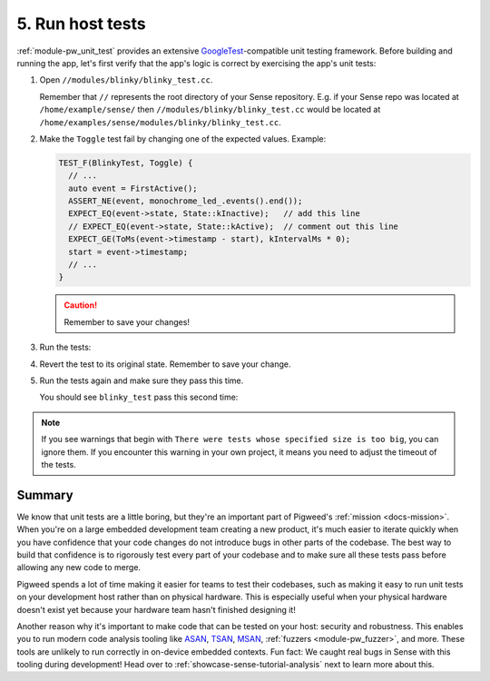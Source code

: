 .. _showcase-sense-tutorial-hosttests:

=================
5. Run host tests
=================
.. _GoogleTest: https://google.github.io/googletest/

:ref:`module-pw_unit_test` provides an extensive `GoogleTest`_-compatible
unit testing framework. Before building and running the app, let's first
verify that the app's logic is correct by exercising the app's unit
tests:

#. Open ``//modules/blinky/blinky_test.cc``.

   Remember that ``//`` represents the root directory of your Sense repository.
   E.g. if your Sense repo was located at ``/home/example/sense/`` then
   ``//modules/blinky/blinky_test.cc`` would be located at
   ``/home/examples/sense/modules/blinky/blinky_test.cc``.

#. Make the ``Toggle`` test fail by changing one of the expected values.
   Example:

   .. code-block:: c++

      TEST_F(BlinkyTest, Toggle) {
        // ...
        auto event = FirstActive();
        ASSERT_NE(event, monochrome_led_.events().end());
        EXPECT_EQ(event->state, State::kInactive);   // add this line
        // EXPECT_EQ(event->state, State::kActive);  // comment out this line
        EXPECT_GE(ToMs(event->timestamp - start), kIntervalMs * 0);
        start = event->timestamp;
        // ...
      }

   .. caution:: Remember to save your changes!

#. Run the tests:

   .. tab-set::

      .. tab-item:: VS Code
         :sync: vsc

         Make sure that your platform is set to **host_simulator**, as demonstrated
         in :ref:`showcase-sense-tutorial-intel-nav`. If VS Code was displaying
         red squiggly line warnings in ``blinky_test.cc``, those should go away.

         In **Bazel Targets** expand **//modules/blinky**, then right-click
         **:blinky_test (cc_test)**, then select **Test target**.

         .. figure:: https://storage.googleapis.com/pigweed-media/sense/20240802/test_target_v2.png
            :alt: Selecting Test target

            Starting ``blinky_test``

         A task launches a terminal. You should see ``blinky_test`` fail:

         .. code-block:: console
            :emphasize-lines: 16

            INF  LED blinking: ON
            INF  [*]
            INF  [ ]
            INF  Stopped blinking
            [       OK ] BlinkyTest.BlinkSlow
            [==========] Done running all tests.
            [  PASSED  ] 3 test(s).
            [  FAILED  ] 1 test(s).
            ================================================================================
            INFO: Found 1 test target...
            Target //modules/blinky:blinky_test up-to-date:
              bazel-bin/modules/blinky/blinky_test
            INFO: Elapsed time: 2.060s, Critical Path: 1.75s
            INFO: 27 processes: 15 internal, 12 linux-sandbox.
            INFO: Build completed, 1 test FAILED, 27 total actions
            //modules/blinky:blinky_test                   FAILED in 0.0s
              /home/kayce/.cache/bazel/_bazel_kayce/e6adb4cdc44e1f72d34a105431e60eae/execroot/_main/bazel-out/k8-fastbuild/testlogs/modules/blinky/blinky_test/test.log

            Executed 1 out of 1 test: 1 fails locally.

         Press any key to close the terminal that was launched.

         .. tip::

            When you want to run all unit tests, open a VS Code Terminal
            and execute ``bazelisk test //...``. You don't need to manually
            set up ``bazelisk``, the Pigweed extension for VS Code sets it
            up for you.

      .. tab-item:: CLI
         :sync: cli

         #. Run the tests with the following command:

         Run the following command. You should see output similar to what's
         shown after the command. The key line is
         ``Executed 1 out of 1 test: 1 fails locally.``

         .. code-block:: console

            bazelisk test //modules/blinky:blinky_test

         You should see output similar to this:

         .. code-block:: text

            INF  LED blinking: ON
            INF  [*]
            INF  LED blinking: OFF
            INF  [ ]
            INF  LED blinking: ON
            INF  [*]
            INF  [ ]
            INF  Stopped blinking
            [       OK ] BlinkyTest.BlinkMany
            [ RUN      ] BlinkyTest.BlinkSlow
            INF  [ ]
            INF  PWM: -
            INF  [ ]
            INF  [ ]
            INF  PWM: +
            INF  PWM: +
            INF  PWM: +
            INF  Blinking 1 times at a 320ms interval
            INF  LED blinking: OFF
            INF  [ ]
            INF  LED blinking: ON
            INF  [*]
            INF  [ ]
            INF  Stopped blinking
            [       OK ] BlinkyTest.BlinkSlow
            [==========] Done running all tests.
            [  PASSED  ] 3 test(s).
            [  FAILED  ] 1 test(s).
            ================================================================================
            INFO: Found 1 test target...
            Target //modules/blinky:blinky_test up-to-date:
              bazel-bin/modules/blinky/blinky_test
            INFO: Elapsed time: 2.032s, Critical Path: 1.69s
            INFO: 9 processes: 1 internal, 8 linux-sandbox.
            INFO: Build completed, 1 test FAILED, 9 total actions
            //modules/blinky:blinky_test                   FAILED in 0.0s
              /home/kayce/.cache/bazel/_bazel_kayce/e6adb4cdc44e1f72d34a105431e60eae/execroot/_main/bazel-out/k8-fastbuild/testlogs/modules/blinky/blinky_test/test.log

            Executed 1 out of 1 test: 1 fails locally.

         .. tip::

            To run all host tests, run this command:

            .. code-block:: console

               bazelisk test //...

#. Revert the test to its original state. Remember to save your change.

#. Run the tests again and make sure they pass this time.

   You should see ``blinky_test`` pass this second time:

   .. code-block:: console
      :emphasize-lines: 8

      INFO: Analyzed target //modules/blinky:blinky_test (0 packages loaded, 0 targets configured).
      INFO: Found 1 test target...
      Target //modules/blinky:blinky_test up-to-date:
        bazel-bin/modules/blinky/blinky_test
      INFO: Elapsed time: 1.861s, Critical Path: 1.65s
      INFO: 4 processes: 4 linux-sandbox.
      INFO: Build completed successfully, 4 total actions
      //modules/blinky:blinky_test                   PASSED in 0.0s

      Executed 1 out of 1 test: 1 test passes.

.. note::

   If you see warnings that begin with ``There were tests whose
   specified size is too big``, you can ignore them. If you encounter this warning
   in your own project, it means you need to adjust the timeout of the tests.

.. _showcase-sense-tutorial-hosttests-summary:

-------
Summary
-------
We know that unit tests are a little boring, but they're an
important part of Pigweed's :ref:`mission <docs-mission>`.
When you're on a large embedded development team creating a new product, it's
much easier to iterate quickly when you have confidence that your code
changes do not introduce bugs in other parts of the codebase. The best way
to build that confidence is to rigorously test every part of your codebase
and to make sure all these tests pass before allowing any new code to merge.

Pigweed spends a lot of time making it easier for teams to test their
codebases, such as making it easy to run unit tests on your development
host rather than on physical hardware. This is especially useful when
your physical hardware doesn't exist yet because your hardware team
hasn't finished designing it!

.. _ASAN: https://clang.llvm.org/docs/AddressSanitizer.html
.. _TSAN: https://clang.llvm.org/docs/ThreadSanitizer.html
.. _MSAN: https://clang.llvm.org/docs/MemorySanitizer.html

Another reason why it's important to make code that can be tested on your host:
security and robustness. This enables you to run modern code analysis
tooling like `ASAN`_, `TSAN`_, `MSAN`_, :ref:`fuzzers <module-pw_fuzzer>`, and
more. These tools are unlikely to run correctly in on-device embedded contexts.
Fun fact: We caught real bugs in Sense with this tooling during development!
Head over to :ref:`showcase-sense-tutorial-analysis` next to learn more about
this.
